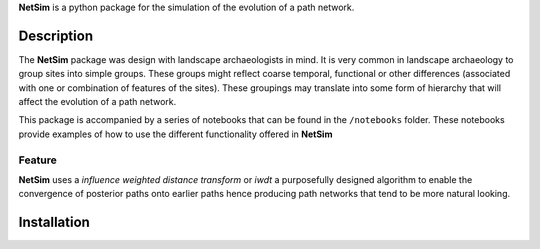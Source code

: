 

**NetSim** is a python package for the simulation of the evolution of a path network.

Description
===========

The **NetSim** package was design with landscape archaeologists in mind. It is very common
in landscape archaeology to group sites into simple groups. These groups might reflect coarse
temporal, functional or other differences (associated with one or combination of features of 
the sites). These groupings may translate into some form of hierarchy that will affect the 
evolution of a path network.

This package is accompanied by a series of notebooks that can be found in the ``/notebooks`` folder.
These notebooks provide examples of how to use the different functionality offered in **NetSim**

Feature
-------

**NetSim** uses a *influence weighted distance transform* or *iwdt* a purposefully designed
algorithm to enable the convergence of posterior paths onto earlier paths hence producing
path networks that tend to be more natural looking.

Installation
============









